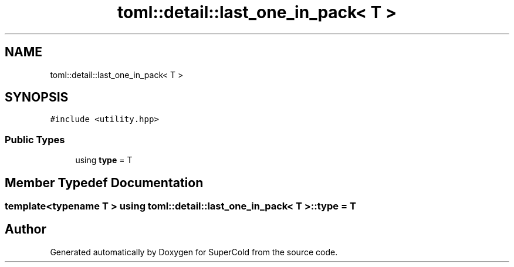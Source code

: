 .TH "toml::detail::last_one_in_pack< T >" 3 "Sat Jun 18 2022" "Version 1.0" "SuperCold" \" -*- nroff -*-
.ad l
.nh
.SH NAME
toml::detail::last_one_in_pack< T >
.SH SYNOPSIS
.br
.PP
.PP
\fC#include <utility\&.hpp>\fP
.SS "Public Types"

.in +1c
.ti -1c
.RI "using \fBtype\fP = T"
.br
.in -1c
.SH "Member Typedef Documentation"
.PP 
.SS "template<typename T > using \fBtoml::detail::last_one_in_pack\fP< T >::type =  T"


.SH "Author"
.PP 
Generated automatically by Doxygen for SuperCold from the source code\&.
